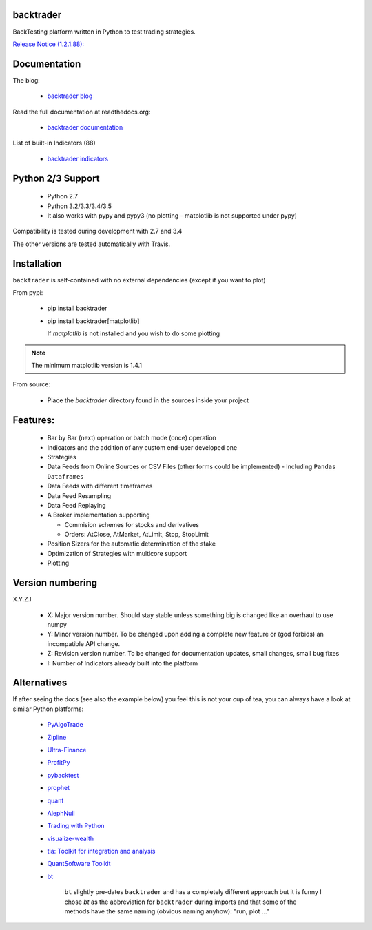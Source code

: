 
backtrader
==========

.. image:: https://img.shields.io/pypi/v/backtrader.svg
   :alt: PyPi Version
   :scale: 100%
   :target: https://pypi.python.org/pypi/backtrader/
.. image:: https://img.shields.io/pypi/dm/backtrader.svg
   :alt: PyPi Monthly Donwloads
   :scale: 100%
   :target: https://pypi.python.org/pypi/backtrader/
.. image:: https://img.shields.io/pypi/l/backtrader.svg
   :alt: License
   :scale: 100%
   :target: https://github.com/mementum/backtrader/blob/master/LICENSE
.. image:: https://travis-ci.org/mementum/backtrader.png?branch=master
   :alt: Travis-ci Build Status
   :scale: 100%
   :target: https://travis-ci.org/mementum/backtrader
.. image:: https://readthedocs.org/projects/backtrader/badge/?version=latest
   :alt: Documentation Status
   :scale: 100%
   :target: https://readthedocs.org/projects/backtrader/
.. image:: https://img.shields.io/pypi/pyversions/backtrader.svg
   :alt: Pytghon versions
   :scale: 100%
   :target: https://pypi.python.org/pypi/backtrader/

BackTesting platform written in Python to test trading strategies.

`Release Notice (1.2.1.88):
<http://www.backtrader.com/posts/2016-03-07-release-1.2.1.88/release-1.2.1.88/>`_


Documentation
=============

The blog:

  - `backtrader blog <http://www.backtrader.com>`_

Read the full documentation at readthedocs.org:

  - `backtrader documentation <http://backtrader.readthedocs.io/>`_

List of built-in Indicators (88)

  - `backtrader indicators <http://backtrader.readthedocs.io/indautoref.html>`_

Python 2/3 Support
==================

  - Python 2.7
  - Python 3.2/3.3/3.4/3.5

  - It also works with pypy and pypy3 (no plotting - matplotlib is not supported under pypy)

Compatibility is tested during development with 2.7 and 3.4

The other versions are tested automatically with Travis.

Installation
============

``backtrader`` is self-contained with no external dependencies (except if you
want to plot)

From pypi:

  - pip install backtrader

  - pip install backtrader[matplotlib]

    If `matplotlib` is not installed and you wish to do some plotting

.. note:: The minimum matplotlib version is 1.4.1

From source:

  - Place the *backtrader* directory found in the sources inside your project

Features:
=========

  - Bar by Bar (next) operation or batch mode (once) operation
  - Indicators and the addition of any custom end-user developed one
  - Strategies
  - Data Feeds from Online Sources or CSV Files (other forms could be
    implemented) - Including ``Pandas Dataframes``
  - Data Feeds with different timeframes
  - Data Feed Resampling
  - Data Feed Replaying
  - A Broker implementation supporting

    - Commision schemes for stocks and derivatives
    - Orders: AtClose, AtMarket, AtLimit, Stop, StopLimit

  - Position Sizers for the automatic determination of the stake
  - Optimization of Strategies with multicore support
  - Plotting

Version numbering
=================

X.Y.Z.I

  - X: Major version number. Should stay stable unless something big is changed like an
    overhaul to use numpy
  - Y: Minor version number. To be changed upon adding a complete new feature or
    (god forbids) an incompatible API change.
  - Z: Revision version number. To be changed for documentation updates, small
    changes, small bug fixes
  - I: Number of Indicators already built into the platform

Alternatives
============

If after seeing the docs (see also the example below) you feel this is not your
cup of tea, you can always have a look at similar Python platforms:

  - `PyAlgoTrade <https://github.com/gbeced/pyalgotrade>`_
  - `Zipline <https://github.com/quantopian/zipline>`_
  - `Ultra-Finance <https://code.google.com/p/ultra-finance/>`_
  - `ProfitPy <https://code.google.com/p/profitpy/>`_
  - `pybacktest <https://github.com/ematvey/pybacktest>`_
  - `prophet <https://github.com/Emsu/prophet>`_
  - `quant <https://github.com/maihde/quant>`_
  - `AlephNull <https://github.com/CarterBain/AlephNull>`_
  - `Trading with Python <http://www.tradingwithpython.com/>`_
  - `visualize-wealth <https://github.com/benjaminmgross/visualize-wealth>`_
  - `tia: Toolkit for integration and analysis
    <https://github.com/bpsmith/tia>`_
  - `QuantSoftware Toolkit
    <http://wiki.quantsoftware.org/index.php?title=QuantSoftware_ToolKit>`_
  - `bt <http://pmorissette.github.io/bt/index.html>`_

     ``bt`` slightly pre-dates ``backtrader`` and has a completely different
     approach but it is funny I chose *bt* as the abbreviation for
     ``backtrader`` during imports and that some of the methods have the same
     naming (obvious naming anyhow): "run, plot ..."
